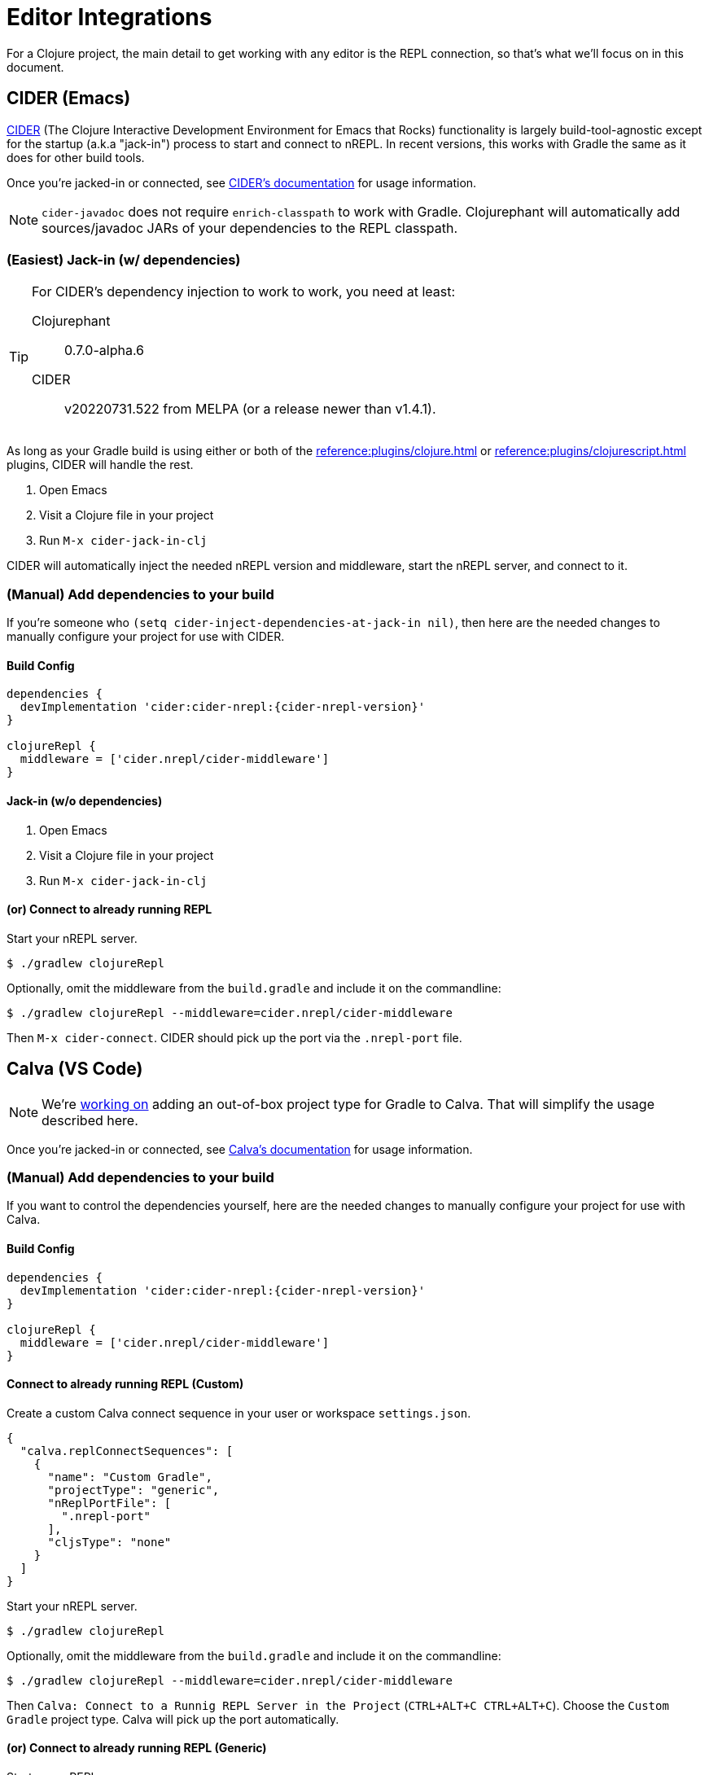 = Editor Integrations

For a Clojure project, the main detail to get working with any editor is the REPL connection, so that's what we'll focus on in this document.

== CIDER (Emacs)

link:https://github.com/clojure-emacs/cider[CIDER] (The Clojure Interactive Development Environment for Emacs that Rocks) functionality is largely build-tool-agnostic except for the startup (a.k.a "jack-in") process to start and connect to nREPL. In recent versions, this works with Gradle the same as it does for other build tools.

Once you're jacked-in or connected, see https://docs.cider.mx[CIDER's documentation] for usage information.

NOTE: `cider-javadoc` does not require `enrich-classpath` to work with Gradle. Clojurephant will automatically add sources/javadoc JARs of your dependencies to the REPL classpath.

=== (Easiest) Jack-in (w/ dependencies)

[TIP]
====
For CIDER's dependency injection to work to work, you need at least:

Clojurephant:: 0.7.0-alpha.6
CIDER:: v20220731.522 from MELPA (or a release newer than v1.4.1).
====

As long as your Gradle build is using either or both of the xref:reference:plugins/clojure.adoc[] or xref:reference:plugins/clojurescript.adoc[] plugins, CIDER will handle the rest.

. Open Emacs
. Visit a Clojure file in your project
. Run `M-x cider-jack-in-clj`

CIDER will automatically inject the needed nREPL version and middleware, start the nREPL server, and connect to it.

=== (Manual) Add dependencies to your build

If you're someone who `(setq cider-inject-dependencies-at-jack-in nil)`, then here are the needed changes to manually configure your project for use with CIDER.

==== Build Config

[source, groovy, subs="attributes"]
----
dependencies {
  devImplementation 'cider:cider-nrepl:{cider-nrepl-version}'
}

clojureRepl {
  middleware = ['cider.nrepl/cider-middleware']
}
----

==== Jack-in (w/o dependencies)

. Open Emacs
. Visit a Clojure file in your project
. Run `M-x cider-jack-in-clj`

==== (or) Connect to already running REPL

Start your nREPL server.

[source, shell]
----
$ ./gradlew clojureRepl
----

Optionally, omit the middleware from the `build.gradle` and include it on the commandline:

[source, shell]
----
$ ./gradlew clojureRepl --middleware=cider.nrepl/cider-middleware
----

Then `M-x cider-connect`. CIDER should pick up the port via the `.nrepl-port` file.

== Calva (VS Code)

NOTE: We're link:https://github.com/BetterThanTomorrow/calva/pull/1815[working on] adding an out-of-box project type for Gradle to Calva. That will simplify the usage described here.

Once you're jacked-in or connected, see link:https://calva.io/[Calva's documentation] for usage information.

=== (Manual) Add dependencies to your build

If you want to control the dependencies yourself, here are the needed changes to manually configure your project for use with Calva.

==== Build Config

[source, groovy, subs="attributes"]
----
dependencies {
  devImplementation 'cider:cider-nrepl:{cider-nrepl-version}'
}

clojureRepl {
  middleware = ['cider.nrepl/cider-middleware']
}
----

==== Connect to already running REPL (Custom)

Create a custom Calva connect sequence in your user or workspace `settings.json`.

[source, json]
----
{
  "calva.replConnectSequences": [
    {
      "name": "Custom Gradle",
      "projectType": "generic",
      "nReplPortFile": [
        ".nrepl-port"
      ],
      "cljsType": "none"
    }
  ]
}
----

Start your nREPL server.

[source, shell]
----
$ ./gradlew clojureRepl
----

Optionally, omit the middleware from the `build.gradle` and include it on the commandline:

[source, shell]
----
$ ./gradlew clojureRepl --middleware=cider.nrepl/cider-middleware
----

Then `Calva: Connect to a Runnig REPL Server in the Project` (`CTRL+ALT+C CTRL+ALT+C`). Choose the `Custom Gradle` project type. Calva will pick up the port automatically.


==== (or) Connect to already running REPL (Generic)

Start your nREPL server.

[source, shell]
----
$ ./gradlew clojureRepl
----

Optionally, omit the middleware from the `build.gradle` and include it on the commandline:

[source, shell]
----
$ ./gradlew clojureRepl --middleware=cider.nrepl/cider-middleware
----

Then `Calva: Connect to a Runnig REPL Server in the Project` (`CTRL+ALT+C CTRL+ALT+C`). Choose the `Generic` project type and input the REPL port from your Gradle output.

== Cursive (Intellij)

Intellij has its own Gradle support, so that will cover getting things imported and the ability to run ad-hoc Gradle tasks.

NOTE: As of 2022-08-02, Cursive doesn't have direct Gradle support, but it is generally compatible once the project is imported.

Once you're connected to the REPL, see link:https://cursive-ide.com/userguide/[Cursive's documentation] for usage information.

=== Start your nREPL Server

Kick off the REPL task from the shell.

[source, shell]
----
$ ./gradlew clojureRepl
----

This will create the standard `.nrepl-port` file in your project root once the nREPL server is running.

=== Connect to Remote REPL

Cursive refers to this as a "remote" REPL, just meaning that it didn't start the REPL for you.

. In _Run_ -> _Edit Configurations_
. Click the _+_ to make a new configuration, choose _Clojure REPL_ -> _Remote REPL_
. Fill in the _Name_, as desired (we'll use `Gradle REPL`)
. Choose _nREPL_ as the connection type
. Choose _Use port from nREPL file_
.. Choose your project's `*.dev` module as the _Context Module_
.. Specify custom port file as `../../.nrepl-port` (presuming you use the standard `src/dev/clojure` project layout)
. Click _OK_

Now start your `Gradle REPL` run configuration.

Success! Now you can continue using Cursive with your active REPL.

